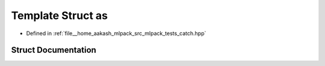 .. _exhale_struct_structCatch_1_1Generators_1_1as:

Template Struct as
==================

- Defined in :ref:`file__home_aakash_mlpack_src_mlpack_tests_catch.hpp`


Struct Documentation
--------------------


.. doxygenstruct:: Catch::Generators::as
   :members:
   :protected-members:
   :undoc-members: